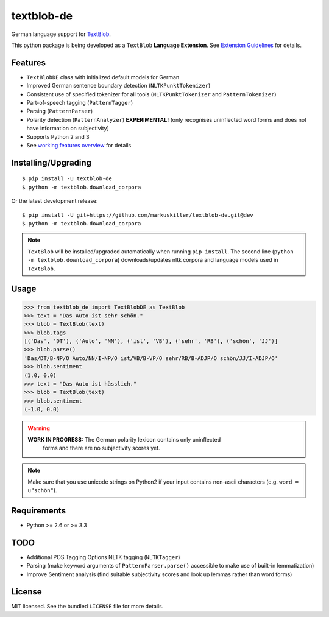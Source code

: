 ===========
textblob-de
===========

.. image:: https://badge.fury.io/py/textblob-de.png
    :target: http://badge.fury.io/py/textblob-de
    :alt: Latest version

.. image:: https://travis-ci.org/markuskiller/textblob-de.png?branch=dev
    :target: https://travis-ci.org/markuskiller/textblob-de
    :alt: Travis-CI

.. image:: https://pypip.in/d/textblob-de/badge.png
    :target: https://crate.io/packages/textblob-de/
    :alt: Number of PyPI downloads


German language support for `TextBlob <https://textblob.readthedocs.org/>`_.

This python package is being developed as a ``TextBlob`` **Language Extension**.
See `Extension Guidelines <https://textblob.readthedocs.org/en/dev/contributing.html>`_ for details.


Features
--------

* ``TextBlobDE`` class with initialized default models for German
* Improved German sentence boundary detection (``NLTKPunktTokenizer``)
* Consistent use of specified tokenizer for all tools (``NLTKPunktTokenizer`` and ``PatternTokenizer``)
* Part-of-speech tagging (``PatternTagger``)
* Parsing (``PatternParser``)
* Polarity detection (``PatternAnalyzer``) **EXPERIMENTAL!** (only recognises uninflected word forms and does not have information on subjectivity)
* Supports Python 2 and 3
* See `working features overview <http://langui.ch/nlp/python/textblob-de-dev/>`_ for details


Installing/Upgrading
--------------------
::

    $ pip install -U textblob-de
    $ python -m textblob.download_corpora
    
Or the latest development release::

    $ pip install -U git+https://github.com/markuskiller/textblob-de.git@dev
    $ python -m textblob.download_corpora


.. note::

   ``TextBlob`` will be installed/upgraded automatically when running 
   ``pip install``. The second line (``python -m textblob.download_corpora``) 
   downloads/updates nltk corpora and language models used in ``TextBlob``.


Usage
-----
.. code-block:: python

    >>> from textblob_de import TextBlobDE as TextBlob
    >>> text = "Das Auto ist sehr schön."
    >>> blob = TextBlob(text)
    >>> blob.tags
    [('Das', 'DT'), ('Auto', 'NN'), ('ist', 'VB'), ('sehr', 'RB'), ('schön', 'JJ')]
    >>> blob.parse()
    'Das/DT/B-NP/O Auto/NN/I-NP/O ist/VB/B-VP/O sehr/RB/B-ADJP/O schön/JJ/I-ADJP/O'
    >>> blob.sentiment
    (1.0, 0.0)
    >>> text = "Das Auto ist hässlich."
    >>> blob = TextBlob(text)     
    >>> blob.sentiment
    (-1.0, 0.0)


.. warning::

    **WORK IN PROGRESS:** The German polarity lexicon contains only uninflected
      forms and there are no subjectivity scores yet.

.. note::

    Make sure that you use unicode strings on Python2 if your input contains
    non-ascii characters (e.g. ``word = u"schön"``).


Requirements
------------

- Python >= 2.6 or >= 3.3

TODO
----

- Additional POS Tagging Options NLTK tagging (``NLTKTagger``)
- Parsing (make keyword arguments of ``PatternParser.parse()`` accessible to make use of built-in lemmatization)
- Improve Sentiment analysis (find suitable subjectivity scores and look up lemmas rather than word forms)


License
-------

MIT licensed. See the bundled ``LICENSE``  file for more details.
